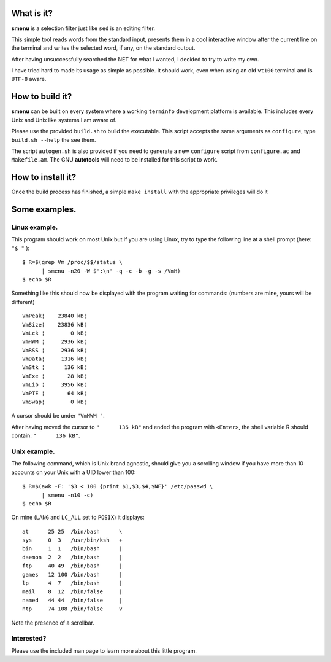 .. image:: smenu.gif

What is it?
===========
**smenu** is a selection filter just like ``sed`` is an editing filter.

This simple tool reads words from the standard input, presents them in
a cool interactive window after the current line on the terminal and writes
the selected word, if any, on the standard output.

After having unsuccessfully searched the NET for what I wanted, I
decided to try to write my own.

I have tried hard to made its usage as simple as possible. It should
work, even when using an old ``vt100`` terminal and is ``UTF-8`` aware.

How to build it?
================
**smenu** can be built on every system where a working ``terminfo``
development platform is available. This includes every Unix and Unix
like systems I am aware of.

Please use the provided ``build.sh`` to build the executable. This
script accepts the same arguments as ``configure``, type ``build.sh
--help`` the see them.

The script ``autogen.sh`` is also provided if you need to generate a
new ``configure`` script from ``configure.ac`` and ``Makefile.am``. The
GNU **autotools** will need to be installed for this script to work.

How to install it?
==================
Once the build process has finished, a simple ``make install`` with the
appropriate privileges will do it

Some examples.
==============

Linux example.
--------------
This program should work on most Unix but if you are using Linux,
try to type the following line at a shell prompt (here: ``"$ "`` ):

::

  $ R=$(grep Vm /proc/$$/status \
        | smenu -n20 -W $':\n' -q -c -b -g -s /VmH)
  $ echo $R

Something like this should now be displayed with the program waiting
for commands: (numbers are mine, yours will be different)

::

  VmPeak¦    23840 kB¦
  VmSize¦    23836 kB¦
  VmLck ¦        0 kB¦
  VmHWM ¦     2936 kB¦
  VmRSS ¦     2936 kB¦
  VmData¦     1316 kB¦
  VmStk ¦      136 kB¦
  VmExe ¦       28 kB¦
  VmLib ¦     3956 kB¦
  VmPTE ¦       64 kB¦
  VmSwap¦        0 kB¦

A cursor should be under ``"VmHWM "``.

After having moved the cursor to ``"      136 kB"`` and ended the program
with ``<Enter>``, the shell variable R should contain: ``"      136 kB"``.

.. raw:: pdf

  PageBreak

Unix example.
-------------
The following command, which is Unix brand agnostic, should give you a
scrolling window if you have more than 10 accounts on your Unix with a
UID lower than 100:

::

  $ R=$(awk -F: '$3 < 100 {print $1,$3,$4,$NF}' /etc/passwd \
        | smenu -n10 -c)
  $ echo $R

On mine (``LANG`` and ``LC_ALL`` set to ``POSIX``) it displays:

::

  at      25 25  /bin/bash      \
  sys     0  3   /usr/bin/ksh   +
  bin     1  1   /bin/bash      |
  daemon  2  2   /bin/bash      |
  ftp     40 49  /bin/bash      |
  games   12 100 /bin/bash      |
  lp      4  7   /bin/bash      |
  mail    8  12  /bin/false     |
  named   44 44  /bin/false     |
  ntp     74 108 /bin/false     v

Note the presence of a scrollbar.

Interested?
-----------
Please use the included man page to learn more about this little program.
